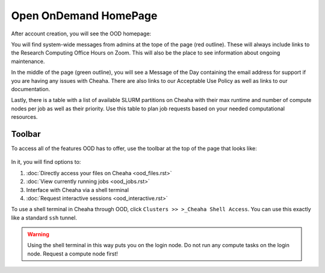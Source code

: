 Open OnDemand HomePage
======================

After account creation, you will see the OOD homepage:

.. image:: images/ood_homepage.png
    :align: center
    :alt: Landing page for Open OnDemand

You will find system-wide messages from admins at the tope of the page (red
outline). These will always include links to the Research Computing Office Hours
on Zoom. This will also be the place to see information about ongoing
maintenance.

In the middle of the page (green outline), you will see a Message of the Day
containing the email address for support if you are having any issues with
Cheaha. There are also links to our Acceptable Use Policy as well as links to
our documentation.

Lastly, there is a table with a list of available SLURM partitions on Cheaha
with their max runtime and number of compute nodes per job as well as their
priority. Use this table to plan job requests based on your needed computational
resources.

Toolbar
--------------------

To access all of the features OOD has to offer, use the toolbar at the top of
the page that looks like:

.. figure:: images/ood_toolbar.png
    :align: center
    :alt: Toolbar for Open OnDemand

In it, you will find options to:

1. :doc:`Directly access your files on Cheaha <ood_files.rst>`
2. :doc:`View currently running jobs <ood_jobs.rst>`
3. Interface with Cheaha via a shell terminal
4. :doc:`Request interactive sessions <ood_interactive.rst>`


To use a shell terminal in Cheaha through OOD, click ``Clusters >> >_Cheaha
Shell Access``. You can use this exactly like a standard ``ssh`` tunnel.

.. warning:: 

    Using the shell terminal in this way puts you on the login node. Do not run
    any compute tasks on the login node. Request a compute node first!
